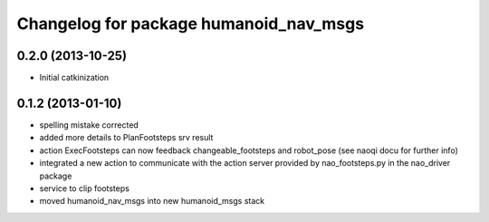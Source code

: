 ^^^^^^^^^^^^^^^^^^^^^^^^^^^^^^^^^^^^^^^
Changelog for package humanoid_nav_msgs
^^^^^^^^^^^^^^^^^^^^^^^^^^^^^^^^^^^^^^^

0.2.0 (2013-10-25)
------------------
* Initial catkinization

0.1.2 (2013-01-10)
------------------
* spelling mistake corrected
* added more details to PlanFootsteps srv result
* action ExecFootsteps can now feedback changeable_footsteps and robot_pose (see naoqi docu for further info)
* integrated a new action to communicate with the action server provided by nao_footsteps.py in the nao_driver package
* service to clip footsteps
* moved humanoid_nav_msgs into new humanoid_msgs stack
